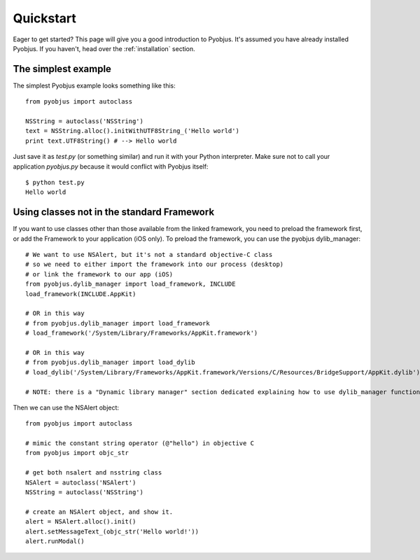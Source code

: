 .. _quickstart:

Quickstart
==========

Eager to get started? This page will give you a good introduction to Pyobjus.
It's assumed you have already installed Pyobjus. If you haven't, head over the
:ref:`installation` section.

The simplest example
--------------------

The simplest Pyobjus example looks something like this::

    from pyobjus import autoclass

    NSString = autoclass('NSString')
    text = NSString.alloc().initWithUTF8String_('Hello world')
    print text.UTF8String() # --> Hello world

Just save it as `test.py` (or something similar) and run it with your Python
interpreter. Make sure not to call your application `pyobjus.py` because it would
conflict with Pyobjus itself::

    $ python test.py
    Hello world

Using classes not in the standard Framework
-------------------------------------------

If you want to use classes other than those available from the linked
framework, you need to preload the framework first, or add the Framework to
your application (iOS only).  To preload the framework, you can use the
pyobjus dylib_manager::

    # We want to use NSAlert, but it's not a standard objective-C class
    # so we need to either import the framework into our process (desktop)
    # or link the framework to our app (iOS)
    from pyobjus.dylib_manager import load_framework, INCLUDE
    load_framework(INCLUDE.AppKit)

    # OR in this way
    # from pyobjus.dylib_manager import load_framework
    # load_framework('/System/Library/Frameworks/AppKit.framework')

    # OR in this way
    # from pyobjus.dylib_manager import load_dylib
    # load_dylib('/System/Library/Frameworks/AppKit.framework/Versions/C/Resources/BridgeSupport/AppKit.dylib')

    # NOTE: there is a "Dynamic library manager" section dedicated explaining how to use dylib_manager functions

Then we can use the NSAlert object::

    from pyobjus import autoclass

    # mimic the constant string operator (@"hello") in objective C
    from pyobjus import objc_str

    # get both nsalert and nsstring class
    NSAlert = autoclass('NSAlert')
    NSString = autoclass('NSString')

    # create an NSAlert object, and show it.
    alert = NSAlert.alloc().init()
    alert.setMessageText_(objc_str('Hello world!'))
    alert.runModal()
